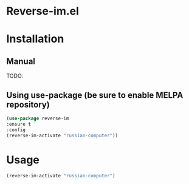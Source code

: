 * Reverse-im.el

  [[https://melpa.org/#/reverse-im][https://melpa.org/packages/reverse-im-badge.svg]]

* Installation

** Manual

  TODO:

** Using use-package (be sure to enable MELPA repository)
  #+BEGIN_SRC emacs-lisp
  (use-package reverse-im
  :ensure t
  :config
  (reverse-im-activate "russian-computer"))
  #+END_SRC

* Usage
  #+BEGIN_SRC emacs-lisp
  (reverse-im-activate "russian-computer")
  #+END_SRC

